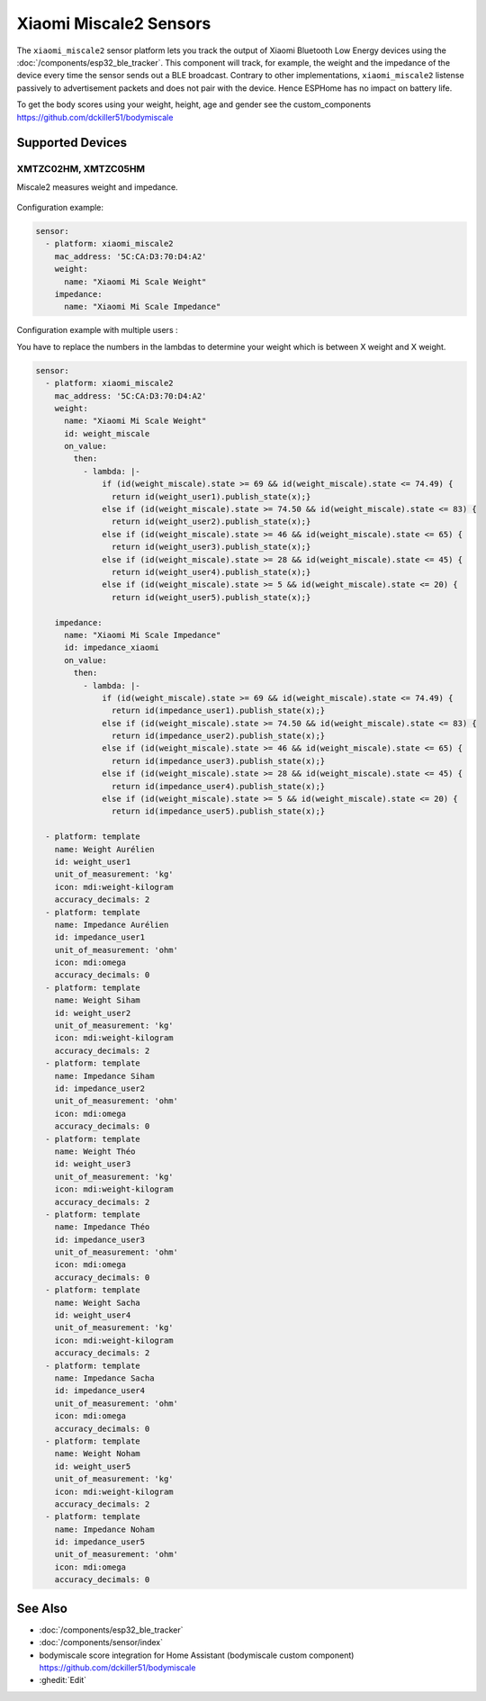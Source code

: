 Xiaomi Miscale2 Sensors
========================

.. seo::
    :description: Instructions for setting up Xiaomi Miscale2 bluetooth-based sensors in ESPHome.
    :image: xiaomi_miscale2.jpg
    :keywords: Xiaomi, BLE, Bluetooth, XMTZC02HM, XMTZC05HM

The ``xiaomi_miscale2`` sensor platform lets you track the output of Xiaomi Bluetooth Low Energy devices using the :doc:`/components/esp32_ble_tracker`. This component will track, for example, the weight and the impedance of the device every time the sensor sends out a BLE broadcast. Contrary to other implementations, ``xiaomi_miscale2`` listense passively to advertisement packets and does not pair with the device. Hence ESPHome has no impact on battery life.

To get the body scores using your weight, height, age and gender see the custom_components `<https://github.com/dckiller51/bodymiscale>`__

Supported Devices
-----------------

XMTZC02HM, XMTZC05HM
********************

Miscale2 measures weight and impedance.

.. figure:: images/xiaomi_miscale2.jpg
    :align: center
    :width: 60.0%

Configuration example:

.. code-block:: yaml

    sensor:
      - platform: xiaomi_miscale2
        mac_address: '5C:CA:D3:70:D4:A2'
        weight:
          name: "Xiaomi Mi Scale Weight"
        impedance:
          name: "Xiaomi Mi Scale Impedance"

Configuration example with multiple users :

You have to replace the numbers in the lambdas to determine your weight which is between X weight and X weight.

.. code-block:: yaml

    sensor:
      - platform: xiaomi_miscale2
        mac_address: '5C:CA:D3:70:D4:A2'
        weight:
          name: "Xiaomi Mi Scale Weight"
          id: weight_miscale
          on_value:
            then:
              - lambda: |-
                  if (id(weight_miscale).state >= 69 && id(weight_miscale).state <= 74.49) { 
                    return id(weight_user1).publish_state(x);}
                  else if (id(weight_miscale).state >= 74.50 && id(weight_miscale).state <= 83) {
                    return id(weight_user2).publish_state(x);}
                  else if (id(weight_miscale).state >= 46 && id(weight_miscale).state <= 65) {
                    return id(weight_user3).publish_state(x);}
                  else if (id(weight_miscale).state >= 28 && id(weight_miscale).state <= 45) {
                    return id(weight_user4).publish_state(x);}
                  else if (id(weight_miscale).state >= 5 && id(weight_miscale).state <= 20) {
                    return id(weight_user5).publish_state(x);}

        impedance:
          name: "Xiaomi Mi Scale Impedance"
          id: impedance_xiaomi
          on_value:
            then:
              - lambda: |-
                  if (id(weight_miscale).state >= 69 && id(weight_miscale).state <= 74.49) {
                    return id(impedance_user1).publish_state(x);}
                  else if (id(weight_miscale).state >= 74.50 && id(weight_miscale).state <= 83) {
                    return id(impedance_user2).publish_state(x);}
                  else if (id(weight_miscale).state >= 46 && id(weight_miscale).state <= 65) {
                    return id(impedance_user3).publish_state(x);}
                  else if (id(weight_miscale).state >= 28 && id(weight_miscale).state <= 45) {
                    return id(impedance_user4).publish_state(x);}
                  else if (id(weight_miscale).state >= 5 && id(weight_miscale).state <= 20) {
                    return id(impedance_user5).publish_state(x);}

      - platform: template
        name: Weight Aurélien
        id: weight_user1
        unit_of_measurement: 'kg'
        icon: mdi:weight-kilogram
        accuracy_decimals: 2
      - platform: template
        name: Impedance Aurélien
        id: impedance_user1
        unit_of_measurement: 'ohm'
        icon: mdi:omega
        accuracy_decimals: 0
      - platform: template
        name: Weight Siham
        id: weight_user2
        unit_of_measurement: 'kg'
        icon: mdi:weight-kilogram
        accuracy_decimals: 2
      - platform: template
        name: Impedance Siham
        id: impedance_user2
        unit_of_measurement: 'ohm'
        icon: mdi:omega
        accuracy_decimals: 0
      - platform: template
        name: Weight Théo
        id: weight_user3
        unit_of_measurement: 'kg'
        icon: mdi:weight-kilogram
        accuracy_decimals: 2
      - platform: template
        name: Impedance Théo
        id: impedance_user3
        unit_of_measurement: 'ohm'
        icon: mdi:omega
        accuracy_decimals: 0
      - platform: template
        name: Weight Sacha
        id: weight_user4
        unit_of_measurement: 'kg'
        icon: mdi:weight-kilogram
        accuracy_decimals: 2
      - platform: template
        name: Impedance Sacha
        id: impedance_user4
        unit_of_measurement: 'ohm'
        icon: mdi:omega
        accuracy_decimals: 0
      - platform: template
        name: Weight Noham
        id: weight_user5
        unit_of_measurement: 'kg'
        icon: mdi:weight-kilogram
        accuracy_decimals: 2
      - platform: template
        name: Impedance Noham
        id: impedance_user5
        unit_of_measurement: 'ohm'
        icon: mdi:omega
        accuracy_decimals: 0


See Also
--------

- :doc:`/components/esp32_ble_tracker`
- :doc:`/components/sensor/index`
- bodymiscale score integration for Home Assistant (bodymiscale custom component) `<https://github.com/dckiller51/bodymiscale>`__

- :ghedit:`Edit`
